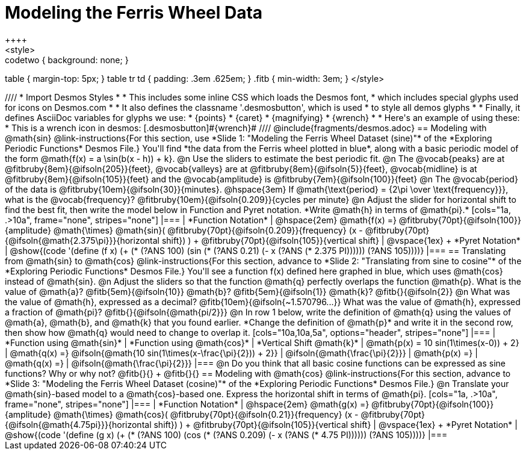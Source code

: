 = Modeling the Ferris Wheel Data
++++
<style>
.studentAnswerMedium { min-width: 70pt !important; }
.studentAnswerLong { min-width: 96pt !important; }
.codetwo { background: none; }
table { margin-top: 5px; }
table tr td { padding: .3em .625em; }
.fitb { min-width: 3em; }
</style>
++++
////
* Import Desmos Styles
*
* This includes some inline CSS which loads the Desmos font,
* which includes special glyphs used for icons on Desmos.com
*
* It also defines the classname '.desmosbutton', which is used
* to style all demos glyphs
*
* Finally, it defines AsciiDoc variables for glyphs we use:
* {points}
* {caret}
* {magnifying}
* {wrench}
*
* Here's an example of using these:
* This is a wrench icon in desmos: [.desmosbutton]#{wrench}#
////

@include{fragments/desmos.adoc}

== Modeling with @math{sin}

@link-instructions{For this section, use *Slide 1: "Modeling the Ferris Wheel Dataset (sine)"* of the *Exploring Periodic Functions* Desmos File.} You'll find *the data from the Ferris wheel plotted in blue*, along with a basic periodic model of the form @math{f(x) = a \sin(b(x - h)) + k}.

@n Use the sliders to estimate the best periodic fit.

@n The @vocab{peaks} are at @fitbruby{8em}{@ifsoln{205}}{feet}, @vocab{valleys} are at @fitbruby{8em}{@ifsoln{5}}{feet}, @vocab{midline} is at @fitbruby{8em}{@ifsoln{105}}{feet} and the @vocab{amplitude} is @fitbruby{7em}{@ifsoln{100}}{feet}

@n The @vocab{period} of the data is @fitbruby{10em}{@ifsoln{30}}{minutes}. @hspace{3em} If @math{\text{period} = {2\pi \over \text{frequency}}}, what is the @vocab{frequency}? @fitbruby{10em}{@ifsoln{0.209}}{cycles per minute}

@n Adjust the slider for horizontal shift to find the best fit, then write the model below in Function and Pyret notation. *Write @math{h} in terms of @math{pi}.*

[cols="1a, .>10a", frame="none", stripes="none"]
|===
| *Function Notation*
|
@hspace{2em}
@math{f(x) =} @fitbruby{70pt}{@ifsoln{100}}{amplitude} @math{\times}
@math{sin}(
 @fitbruby{70pt}{@ifsoln{0.209}}{frequency} (x - @fitbruby{70pt}{@ifsoln{@math{2.375\pi}}}{horizontal shift})
) + @fitbruby{70pt}{@ifsoln{105}}{vertical shift}

| @vspace{1ex} +
*Pyret Notation*
|
@show{(code '(define (f x) (+ (* (?ANS 100) (sin (* (?ANS 0.21) (- x (?ANS (* 2.375 PI)))))) (?ANS 105))))}
|===

== Translating from @math{sin} to @math{cos}

@link-instructions{For this section, advance to *Slide 2: "Translating from sine to cosine"* of the *Exploring Periodic Functions* Desmos File.} You'll see a function f(x) defined here graphed in blue, which uses @math{cos} instead of @math{sin}.

@n Adjust the sliders so that the function @math{q} perfectly overlaps the function @math{p}. What is the value of @math{a}? @fitb{5em}{@ifsoln{10}} @math{b}? @fitb{5em}{@ifsoln{1}} @math{k}? @fitb{}{@ifsoln{2}}

@n What was the value of @math{h}, expressed as a decimal? @fitb{10em}{@ifsoln{~1.570796...}} What was the value of @math{h}, expressed a fraction of @math{pi}? @fitb{}{@ifsoln{@math{pi/2}}}

@n In row 1 below, write the definition of @math{q} using the values of @math{a}, @math{b}, and @math{k} that you found earlier. *Change the definition of @math{p}* and write it in the second row, then show how @math{q} would need to change to overlap it.

[cols="10a,10a,5a", options="header", stripes="none"]
|===
| *Function using @math{sin}*
| *Function using @math{cos}*
| *Vertical Shift @math{k}*

| @math{p(x) = 10 sin(1\times(x-0)) + 2}
| @math{q(x) =} @ifsoln{@math{10 sin(1\times(x-\frac{\pi}{2})) + 2}}
| @ifsoln{@math{\frac{\pi}{2}}}

| @math{p(x) =}
| @math{q(x) =}
| @ifsoln{@math{\frac{\pi}{2}}}
|===

@n Do you think that all basic cosine functions can be expressed as sine functions? Why or why not? @fitb{}{} +
@fitb{}{}

== Modeling with @math{cos}
@link-instructions{For this section, advance to *Slide 3: "Modeling the Ferris Wheel Dataset (cosine)"* of the *Exploring Periodic Functions* Desmos File.}

@n Translate your @math{sin}-based model to a @math{cos}-based one. Express the horizontal shift in terms of @math{pi}.

[cols="1a, .>10a", frame="none", stripes="none"]
|===
| *Function Notation*
|
@hspace{2em}
@math{g(x) =} @fitbruby{70pt}{@ifsoln{100}}{amplitude} @math{\times}
@math{cos}(
 @fitbruby{70pt}{@ifsoln{0.21}}{frequency} (x - @fitbruby{70pt}{@ifsoln{@math{4.75pi}}}{horizontal shift})
) + @fitbruby{70pt}{@ifsoln{105}}{vertical shift}

| @vspace{1ex} +
*Pyret Notation*
|
@show{(code '(define (g x) (+ (* (?ANS 100) (cos (* (?ANS 0.209) (- x (?ANS (* 4.75 PI)))))) (?ANS 105))))}
|===

